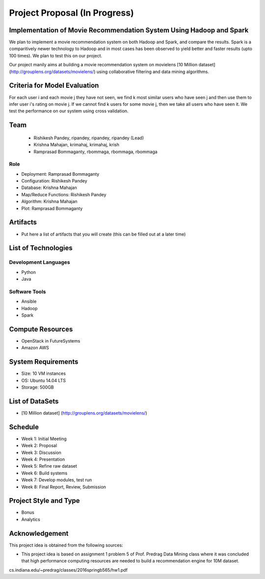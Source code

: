 Project Proposal (In Progress)
===============================================================================

Implementation of Movie Recommendation System Using Hadoop and Spark
-------------------------------------------------------------------------------

We plan to implement a movie recommendation system on both Hadoop and Spark, and compare the results. Spark is a comparitively newer technology to Hadoop and in most cases has been observed to yield better and faster results (upto 100 times). We plan to test this on our project.

Our project manily aims at building a movie recommendation system on movielens [10 Million dataset] (http://grouplens.org/datasets/movielens/) using collaborative filtering and data mining algorithms.

Criteria for Model Evaluation
-------------------------------------------------------------------------------

For each user i and each movie j they have not seen, we find k most similar users who have seen j and then use them to infer user i's rating on movie j. If we cannot find k users for some movie j, then we take all users who have seen it. We test the performance on our system using cross validation.

Team
-------------------------------------------------------------------------------

  * Rishikesh Pandey, ripandey, ripandey, ripandey (Lead)
  * Krishna Mahajan, krimahaj, krimahaj, krish
  * Ramprasad Bommaganty, rbommaga, rbommaga, rbommaga

Role
^^^^^^^^^^^^^^^^^^^^^^^^^^^^^^^^^^^^^^^^^^^^^^^^^^^^^^^^^^^^^^^^^^^^^^^^^^^^^^^

* Deployment: Ramprasad Bommaganty
* Configuration: Rishikesh Pandey
* Database: Krishna Mahajan
* Map/Reduce Functions: Rishikesh Pandey
* Algorithm: Krishna Mahajan
* Plot: Ramprasad Bommaganty

Artifacts
-------------------------------------------------------------------------------

* Put here a list of artifacts that you will create (this can be 
  filled out at a later time)

List of Technologies
-------------------------------------------------------------------------------

Development Languages
^^^^^^^^^^^^^^^^^^^^^^^^^^^^^^^^^^^^^^^^^^^^^^^^^^^^^^^^^^^^^^^^^^^^^^^^^^^^^^^

* Python
* Java

Software Tools
^^^^^^^^^^^^^^^^^^^^^^^^^^^^^^^^^^^^^^^^^^^^^^^^^^^^^^^^^^^^^^^^^^^^^^^^^^^^^^^

* Ansible
* Hadoop
* Spark

Compute Resources
-------------------------------------------------------------------------------

* OpenStack in FutureSystems
* Amazon AWS

System Requirements
-------------------------------------------------------------------------------

* Size: 10 VM instances
* OS: Ubuntu 14.04 LTS
* Storage: 500GB

List of DataSets
-------------------------------------------------------------------------------

* [10 Million dataset] (http://grouplens.org/datasets/movielens/)

Schedule
-------------------------------------------------------------------------------

* Week 1: Initial Meeting
* Week 2: Proposal
* Week 3: Discussion
* Week 4: Presentation
* Week 5: Refine raw dataset
* Week 6: Build systems
* Week 7: Develop modules, test run
* Week 8: Final Report, Review, Submission

Project Style and Type
-------------------------------------------------------------------------------

* Bonus
* Analytics

Acknowledgement
-------------------------------------------------------------------------------

This project idea is obtained from the following sources:

* This project idea is based on assignment 1 problem 5 of Prof. Predrag Data Mining class where it was concluded that high   performance computing resources are needed to build a recommendation engine for 10M dataset.  
cs.indiana.edu/~predrag/classes/2016springb565/hw1.pdf
